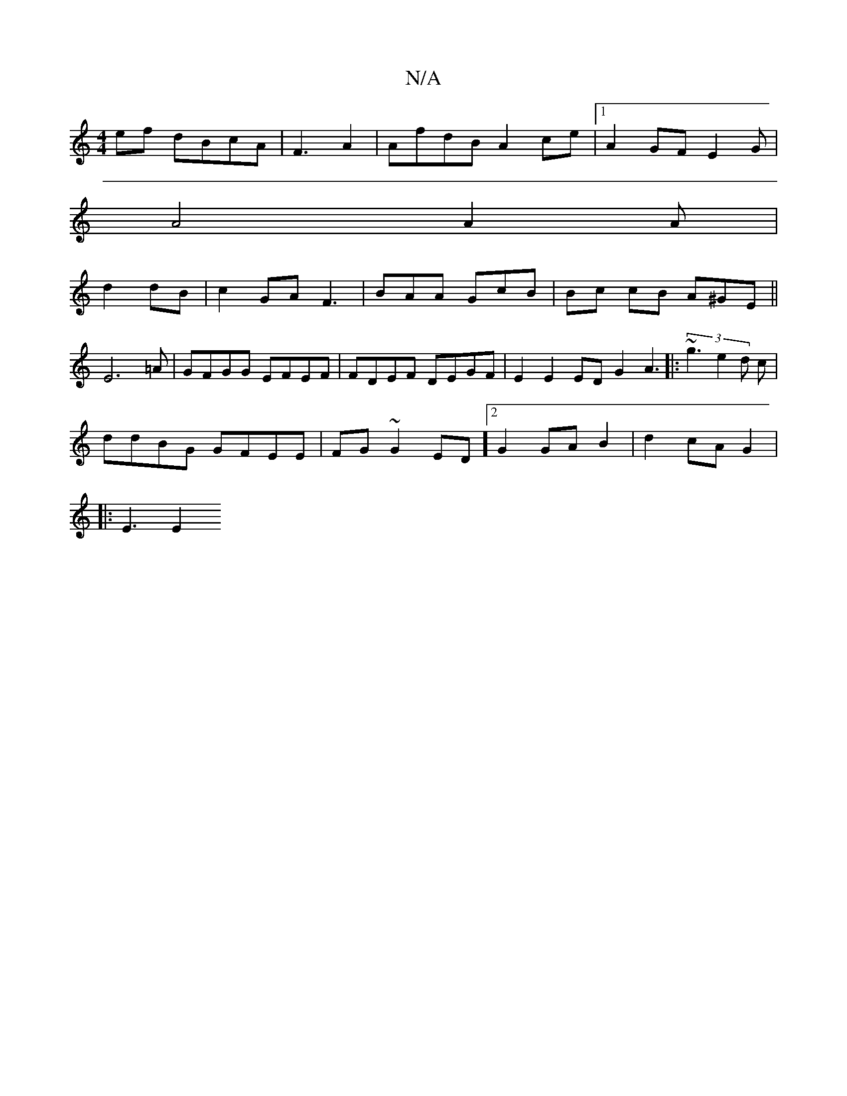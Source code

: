 X:1
T:N/A
M:4/4
R:N/A
K:Cmajor
 ef dBcA | F3A2 | AfdB A2ce|1 A2 GF E2G|
A4 (3 A2 A |
d2 dB | c2GA F3|BAA GcB | Bc cB A^GE ||
E6=A|GFGG EFEF|FDEF DEGF|E2E2 ED G2 A3|:(3~g3 e2d c|
ddBG GFEE| FG~G2 ED][2 G2 GA B2 | d2 cA G2 |
|: E3 E2